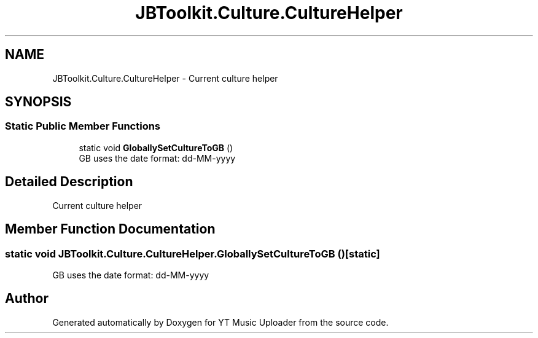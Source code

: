 .TH "JBToolkit.Culture.CultureHelper" 3 "Thu Dec 31 2020" "YT Music Uploader" \" -*- nroff -*-
.ad l
.nh
.SH NAME
JBToolkit.Culture.CultureHelper \- Current culture helper  

.SH SYNOPSIS
.br
.PP
.SS "Static Public Member Functions"

.in +1c
.ti -1c
.RI "static void \fBGloballySetCultureToGB\fP ()"
.br
.RI "GB uses the date format: dd-MM-yyyy "
.in -1c
.SH "Detailed Description"
.PP 
Current culture helper 


.SH "Member Function Documentation"
.PP 
.SS "static void JBToolkit\&.Culture\&.CultureHelper\&.GloballySetCultureToGB ()\fC [static]\fP"

.PP
GB uses the date format: dd-MM-yyyy 

.SH "Author"
.PP 
Generated automatically by Doxygen for YT Music Uploader from the source code\&.

